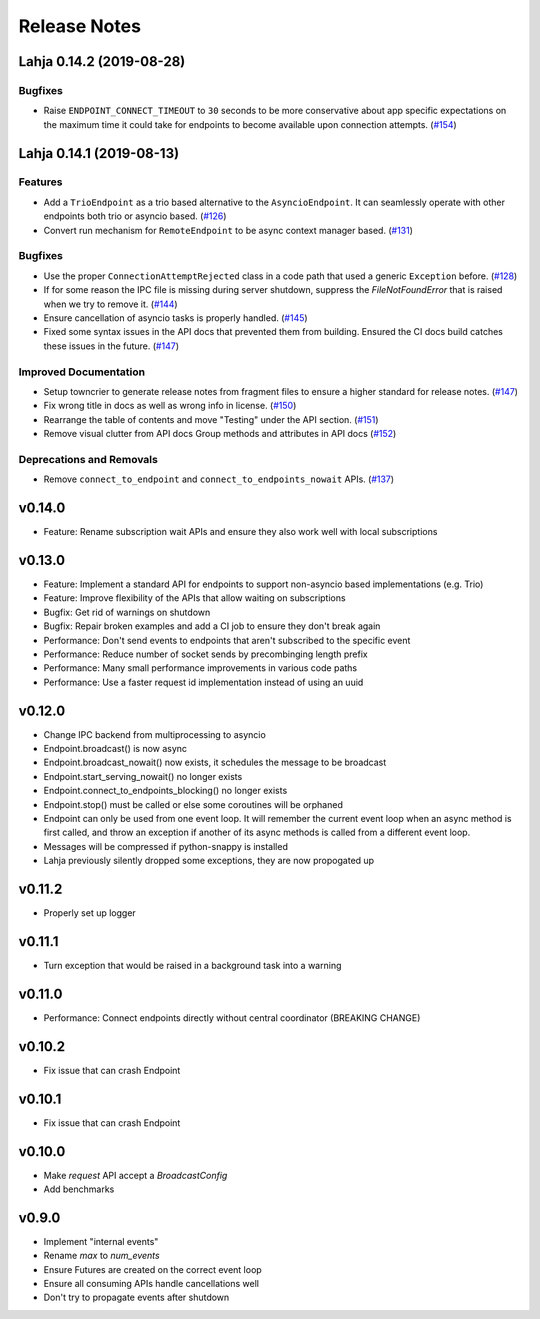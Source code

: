 Release Notes
=============

.. towncrier release notes start

Lahja 0.14.2 (2019-08-28)
-------------------------

Bugfixes
~~~~~~~~

- Raise ``ENDPOINT_CONNECT_TIMEOUT`` to ``30`` seconds to be more conservative about
  app specific expectations on the maximum time it could take for endpoints to become
  available upon connection attempts. (`#154 <https://github.com/ethereum/lahja/issues/154>`__)


Lahja 0.14.1 (2019-08-13)
-------------------------

Features
~~~~~~~~

- Add a ``TrioEndpoint`` as a trio based alternative to the ``AsyncioEndpoint``.  It can seamlessly operate with other endpoints both trio or asyncio based. (`#126 <https://github.com/ethereum/lahja/issues/126>`__)
- Convert run mechanism for ``RemoteEndpoint`` to be async context manager based. (`#131 <https://github.com/ethereum/lahja/issues/131>`__)


Bugfixes
~~~~~~~~

- Use the proper ``ConnectionAttemptRejected`` class in a code path that used
  a generic ``Exception`` before. (`#128 <https://github.com/ethereum/lahja/issues/128>`__)
- If for some reason the IPC file is missing during server shutdown,
  suppress the `FileNotFoundError` that is raised when we try to remove it. (`#144 <https://github.com/ethereum/lahja/issues/144>`__)
- Ensure cancellation of asyncio tasks is properly handled. (`#145 <https://github.com/ethereum/lahja/issues/145>`__)
- Fixed some syntax issues in the API docs that prevented them from building.
  Ensured the CI docs build catches these issues in the future. (`#147 <https://github.com/ethereum/lahja/issues/147>`__)


Improved Documentation
~~~~~~~~~~~~~~~~~~~~~~

- Setup towncrier to generate release notes from fragment files to ensure a higher standard
  for release notes. (`#147 <https://github.com/ethereum/lahja/issues/147>`__)
- Fix wrong title in docs as well as wrong info in license. (`#150 <https://github.com/ethereum/lahja/issues/150>`__)
- Rearrange the table of contents and move "Testing" under the API section. (`#151 <https://github.com/ethereum/lahja/issues/151>`__)
- Remove visual clutter from API docs
  Group methods and attributes in API docs (`#152 <https://github.com/ethereum/lahja/issues/152>`__)


Deprecations and Removals
~~~~~~~~~~~~~~~~~~~~~~~~~

- Remove ``connect_to_endpoint`` and ``connect_to_endpoints_nowait`` APIs. (`#137 <https://github.com/ethereum/lahja/issues/137>`__)


v0.14.0
-------

- Feature: Rename subscription wait APIs and ensure they also work well with local subscriptions

v0.13.0
-------

- Feature: Implement a standard API for endpoints to support non-asyncio based implementations (e.g. Trio)
- Feature: Improve flexibility of the APIs that allow waiting on subscriptions
- Bugfix: Get rid of warnings on shutdown
- Bugfix: Repair broken examples and add a CI job to ensure they don't break again
- Performance: Don't send events to endpoints that aren't subscribed to the specific event
- Performance: Reduce number of socket sends by precombinging length prefix
- Performance: Many small performance improvements in various code paths
- Performance: Use a faster request id implementation instead of using an uuid

v0.12.0
-------

- Change IPC backend from multiprocessing to asyncio
- Endpoint.broadcast() is now async
- Endpoint.broadcast_nowait() now exists, it schedules the message to be broadcast
- Endpoint.start_serving_nowait() no longer exists
- Endpoint.connect_to_endpoints_blocking() no longer exists
- Endpoint.stop() must be called or else some coroutines will be orphaned
- Endpoint can only be used from one event loop. It will remember the current event loop
  when an async method is first called, and throw an exception if another of its async
  methods is called from a different event loop.
- Messages will be compressed if python-snappy is installed
- Lahja previously silently dropped some exceptions, they are now propogated up

v0.11.2
-------

- Properly set up logger

v0.11.1
-------

- Turn exception that would be raised in a background task into a warning

v0.11.0
-------

- Performance: Connect endpoints directly without central coordinator (BREAKING CHANGE)

v0.10.2
-------

- Fix issue that can crash Endpoint

v0.10.1
-------

- Fix issue that can crash Endpoint

v0.10.0
-------

- Make `request` API accept a `BroadcastConfig`
- Add benchmarks

v0.9.0
------

- Implement "internal events"
- Rename `max` to `num_events`
- Ensure Futures are created on the correct event loop
- Ensure all consuming APIs handle cancellations well
- Don't try to propagate events after shutdown
